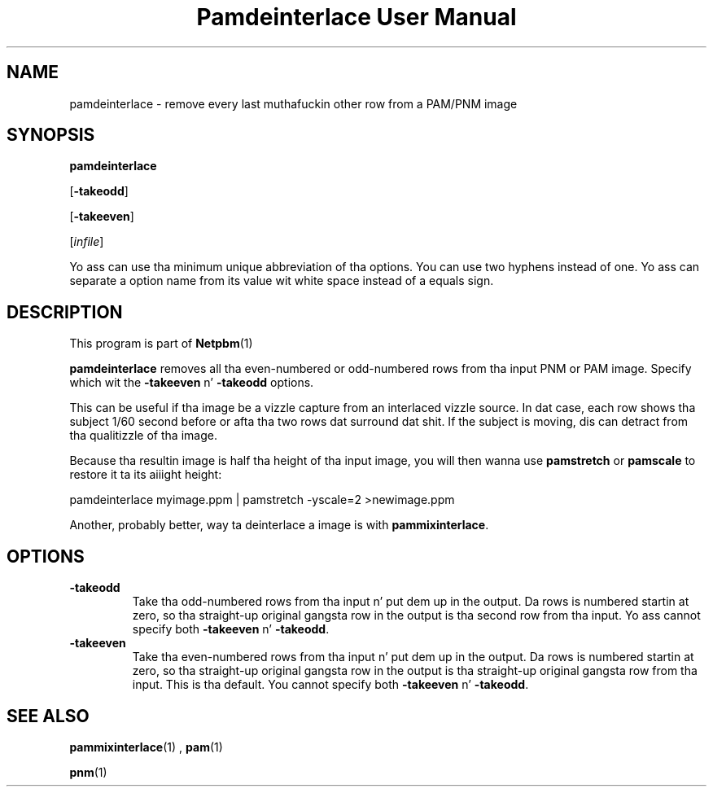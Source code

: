\
.\" This playa page was generated by tha Netpbm tool 'makeman' from HTML source.
.\" Do not hand-hack dat shiznit son!  If you have bug fixes or improvements, please find
.\" tha correspondin HTML page on tha Netpbm joint, generate a patch
.\" against that, n' bust it ta tha Netpbm maintainer.
.TH "Pamdeinterlace User Manual" 0 "11 November 2001" "netpbm documentation"

.UN lbAB
.SH NAME

pamdeinterlace - remove every last muthafuckin other row from a PAM/PNM image

.UN lbAC
.SH SYNOPSIS

\fBpamdeinterlace\fP

[\fB-takeodd\fP]

[\fB-takeeven\fP]

[\fIinfile\fP]
.PP
Yo ass can use tha minimum unique abbreviation of tha options.  You
can use two hyphens instead of one.  Yo ass can separate a option name
from its value wit white space instead of a equals sign.

.UN lbAD
.SH DESCRIPTION
.PP
This program is part of
.BR Netpbm (1)
.
.PP
\fBpamdeinterlace\fP removes all tha even-numbered or odd-numbered
rows from tha input PNM or PAM image.  Specify which wit the
\fB-takeeven\fP n' \fB-takeodd\fP options.
.PP
This can be useful if tha image be a vizzle capture from an
interlaced vizzle source.  In dat case, each row shows tha subject
1/60 second before or afta tha two rows dat surround dat shit.  If the
subject is moving, dis can detract from tha qualitizzle of tha image.
.PP
Because tha resultin image is half tha height of tha input image,
you will then wanna use \fBpamstretch\fP or \fBpamscale\fP to
restore it ta its aiiight height:

.nf
\f(CW
pamdeinterlace myimage.ppm | pamstretch -yscale=2 >newimage.ppm
\fP
.fi
.PP
Another, probably better, way ta deinterlace a image is with
\fBpammixinterlace\fP.


.UN lbAE
.SH OPTIONS



.TP
\fB-takeodd\fP
Take tha odd-numbered rows from tha input n' put dem up in the
output.  Da rows is numbered startin at zero, so tha straight-up original gangsta row in
the output is tha second row from tha input.  Yo ass cannot specify both
\fB-takeeven\fP n' \fB-takeodd\fP.

.TP
\fB-takeeven\fP
Take tha even-numbered rows from tha input n' put dem up in the
output.  Da rows is numbered startin at zero, so tha straight-up original gangsta row in
the output is tha straight-up original gangsta row from tha input.  This is tha default.  You
cannot specify both \fB-takeeven\fP n' \fB-takeodd\fP.



.UN lbAF
.SH SEE ALSO
.BR pammixinterlace (1)
,
.BR pam (1)

.BR pnm (1)
